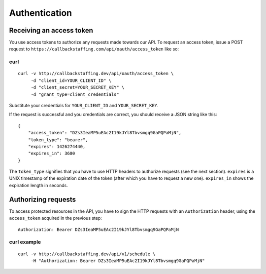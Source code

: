 Authentication
==============

Receiving an access token
-------------------------

You use access tokens to authorize any requests made towards our API. To request an access token,
issue a POST request to ``https://callbackstaffing.com/api/oauth/access_token`` like so:

curl
^^^^
::

   curl -v http://callbackstaffing.dev/api/oauth/access_token \
        -d "client_id=YOUR_CLIENT_ID" \
        -d "client_secret=YOUR_SECRET_KEY" \
        -d "grant_type=client_credentials"

Substitute your credentials for ``YOUR_CLIENT_ID`` and ``YOUR_SECRET_KEY``.

If the request is successful and you credentials are correct, you should receive a JSON string like this::

    {
        "access_token": "DZs3IeaMP5uEAc2I19kJYl8Tbvsmgq9GaPQPaMjN",
        "token_type": "bearer",
        "expires": 1426274440,
        "expires_in": 3600
    }

The ``token_type`` signifies that you have to use HTTP headers to authorize requests (see the next section).
``expires`` is a UNIX timestamp of the expiration date of the token (after which you have to request a new one). ``expires_in`` shows the expiration length in seconds.

Authorizing requests
--------------------

To access protected resources in the API, you have to sign the HTTP requests with an ``Authorization`` header, using the ``access_token`` acquired in the previous step::

    Authorization: Bearer DZs3IeaMP5uEAc2I19kJYl8Tbvsmgq9GaPQPaMjN

curl example
^^^^^^^^^^^^
::

   curl -v http://callbackstaffing.dev/api/v1/schedule \
        -H "Authorization: Bearer DZs3IeaMP5uEAc2I19kJYl8Tbvsmgq9GaPQPaMjN"